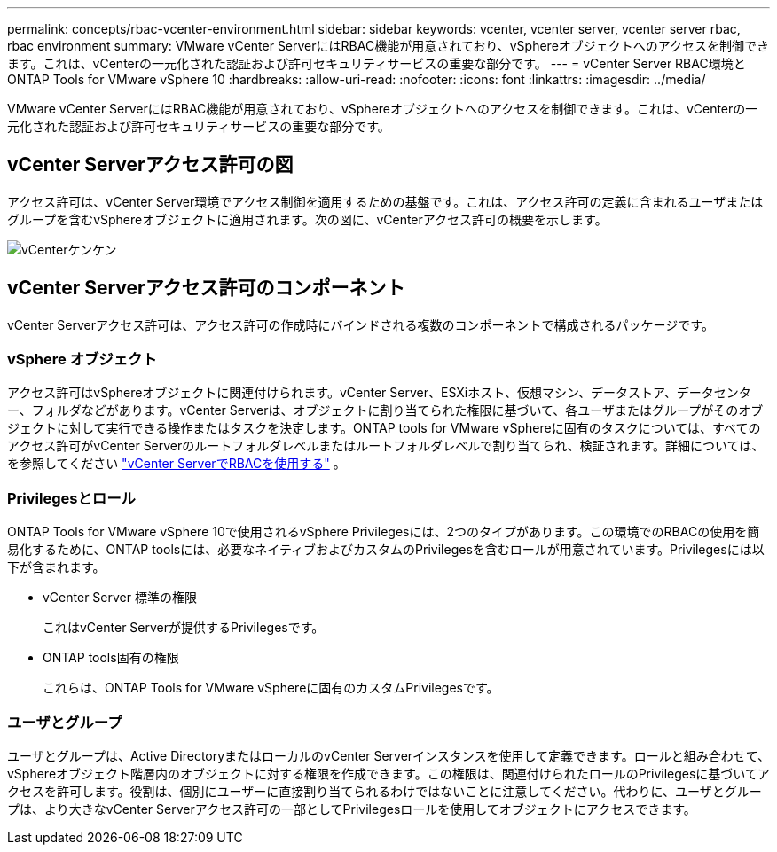 ---
permalink: concepts/rbac-vcenter-environment.html 
sidebar: sidebar 
keywords: vcenter, vcenter server, vcenter server rbac, rbac environment 
summary: VMware vCenter ServerにはRBAC機能が用意されており、vSphereオブジェクトへのアクセスを制御できます。これは、vCenterの一元化された認証および許可セキュリティサービスの重要な部分です。 
---
= vCenter Server RBAC環境とONTAP Tools for VMware vSphere 10
:hardbreaks:
:allow-uri-read: 
:nofooter: 
:icons: font
:linkattrs: 
:imagesdir: ../media/


[role="lead"]
VMware vCenter ServerにはRBAC機能が用意されており、vSphereオブジェクトへのアクセスを制御できます。これは、vCenterの一元化された認証および許可セキュリティサービスの重要な部分です。



== vCenter Serverアクセス許可の図

アクセス許可は、vCenter Server環境でアクセス制御を適用するための基盤です。これは、アクセス許可の定義に含まれるユーザまたはグループを含むvSphereオブジェクトに適用されます。次の図に、vCenterアクセス許可の概要を示します。

image:vc-permission.png["vCenterケンケン"]



== vCenter Serverアクセス許可のコンポーネント

vCenter Serverアクセス許可は、アクセス許可の作成時にバインドされる複数のコンポーネントで構成されるパッケージです。



=== vSphere オブジェクト

アクセス許可はvSphereオブジェクトに関連付けられます。vCenter Server、ESXiホスト、仮想マシン、データストア、データセンター、フォルダなどがあります。vCenter Serverは、オブジェクトに割り当てられた権限に基づいて、各ユーザまたはグループがそのオブジェクトに対して実行できる操作またはタスクを決定します。ONTAP tools for VMware vSphereに固有のタスクについては、すべてのアクセス許可がvCenter Serverのルートフォルダレベルまたはルートフォルダレベルで割り当てられ、検証されます。詳細については、を参照してください link:../concepts/rbac-vcenter-use.html["vCenter ServerでRBACを使用する"] 。



=== Privilegesとロール

ONTAP Tools for VMware vSphere 10で使用されるvSphere Privilegesには、2つのタイプがあります。この環境でのRBACの使用を簡易化するために、ONTAP toolsには、必要なネイティブおよびカスタムのPrivilegesを含むロールが用意されています。Privilegesには以下が含まれます。

* vCenter Server 標準の権限
+
これはvCenter Serverが提供するPrivilegesです。

* ONTAP tools固有の権限
+
これらは、ONTAP Tools for VMware vSphereに固有のカスタムPrivilegesです。





=== ユーザとグループ

ユーザとグループは、Active DirectoryまたはローカルのvCenter Serverインスタンスを使用して定義できます。ロールと組み合わせて、vSphereオブジェクト階層内のオブジェクトに対する権限を作成できます。この権限は、関連付けられたロールのPrivilegesに基づいてアクセスを許可します。役割は、個別にユーザーに直接割り当てられるわけではないことに注意してください。代わりに、ユーザとグループは、より大きなvCenter Serverアクセス許可の一部としてPrivilegesロールを使用してオブジェクトにアクセスできます。
